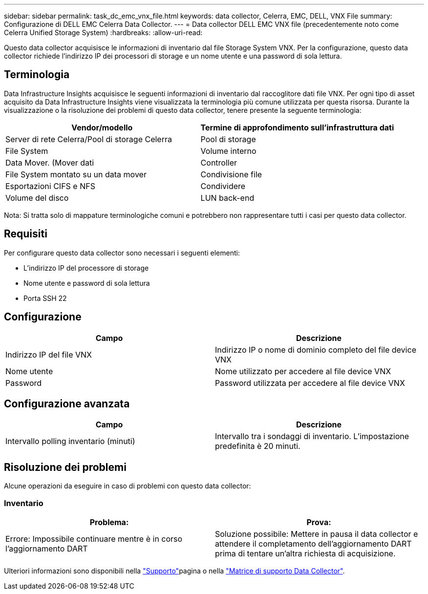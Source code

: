 ---
sidebar: sidebar 
permalink: task_dc_emc_vnx_file.html 
keywords: data collector, Celerra, EMC, DELL, VNX File 
summary: Configurazione di DELL EMC Celerra Data Collector. 
---
= Data collector DELL EMC VNX file (precedentemente noto come Celerra Unified Storage System)
:hardbreaks:
:allow-uri-read: 


[role="lead"]
Questo data collector acquisisce le informazioni di inventario dal file Storage System VNX. Per la configurazione, questo data collector richiede l'indirizzo IP dei processori di storage e un nome utente e una password di sola lettura.



== Terminologia

Data Infrastructure Insights acquisisce le seguenti informazioni di inventario dal raccoglitore dati file VNX. Per ogni tipo di asset acquisito da Data Infrastructure Insights viene visualizzata la terminologia più comune utilizzata per questa risorsa. Durante la visualizzazione o la risoluzione dei problemi di questo data collector, tenere presente la seguente terminologia:

[cols="2*"]
|===
| Vendor/modello | Termine di approfondimento sull'infrastruttura dati 


| Server di rete Celerra/Pool di storage Celerra | Pool di storage 


| File System | Volume interno 


| Data Mover. (Mover dati | Controller 


| File System montato su un data mover | Condivisione file 


| Esportazioni CIFS e NFS | Condividere 


| Volume del disco | LUN back-end 
|===
Nota: Si tratta solo di mappature terminologiche comuni e potrebbero non rappresentare tutti i casi per questo data collector.



== Requisiti

Per configurare questo data collector sono necessari i seguenti elementi:

* L'indirizzo IP del processore di storage
* Nome utente e password di sola lettura
* Porta SSH 22




== Configurazione

[cols="2*"]
|===
| Campo | Descrizione 


| Indirizzo IP del file VNX | Indirizzo IP o nome di dominio completo del file device VNX 


| Nome utente | Nome utilizzato per accedere al file device VNX 


| Password | Password utilizzata per accedere al file device VNX 
|===


== Configurazione avanzata

[cols="2*"]
|===
| Campo | Descrizione 


| Intervallo polling inventario (minuti) | Intervallo tra i sondaggi di inventario. L'impostazione predefinita è 20 minuti. 
|===


== Risoluzione dei problemi

Alcune operazioni da eseguire in caso di problemi con questo data collector:



=== Inventario

[cols="2*"]
|===
| Problema: | Prova: 


| Errore: Impossibile continuare mentre è in corso l'aggiornamento DART | Soluzione possibile: Mettere in pausa il data collector e attendere il completamento dell'aggiornamento DART prima di tentare un'altra richiesta di acquisizione. 
|===
Ulteriori informazioni sono disponibili nella link:concept_requesting_support.html["Supporto"]pagina o nella link:reference_data_collector_support_matrix.html["Matrice di supporto Data Collector"].
